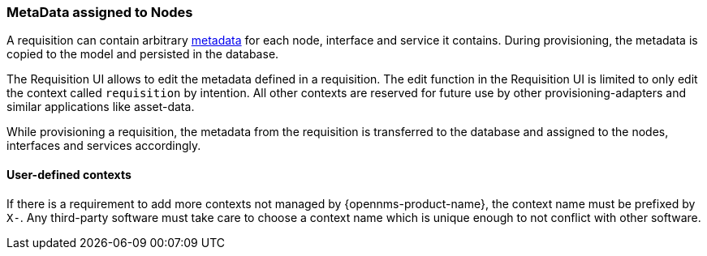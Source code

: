 [[ga-provisioning-meta-data]]
=== MetaData assigned to Nodes
A requisition can contain arbitrary link:#ga-meta-data[metadata] for each node, interface and service it contains.
During provisioning, the metadata is copied to the model and persisted in the database.

The Requisition UI allows to edit the metadata defined in a requisition.
The edit function in the Requisition UI is limited to only edit the context called `requisition` by intention.
All other contexts are reserved for future use by other provisioning-adapters and similar applications like asset-data.

While provisioning a requisition, the metadata from the requisition is transferred to the database and assigned to the nodes, interfaces and services accordingly.

==== User-defined contexts
If there is a requirement to add more contexts not managed by {opennms-product-name}, the context name must be prefixed by `X-`.
Any third-party software must take care to choose a context name which is unique enough to not conflict with other software.
